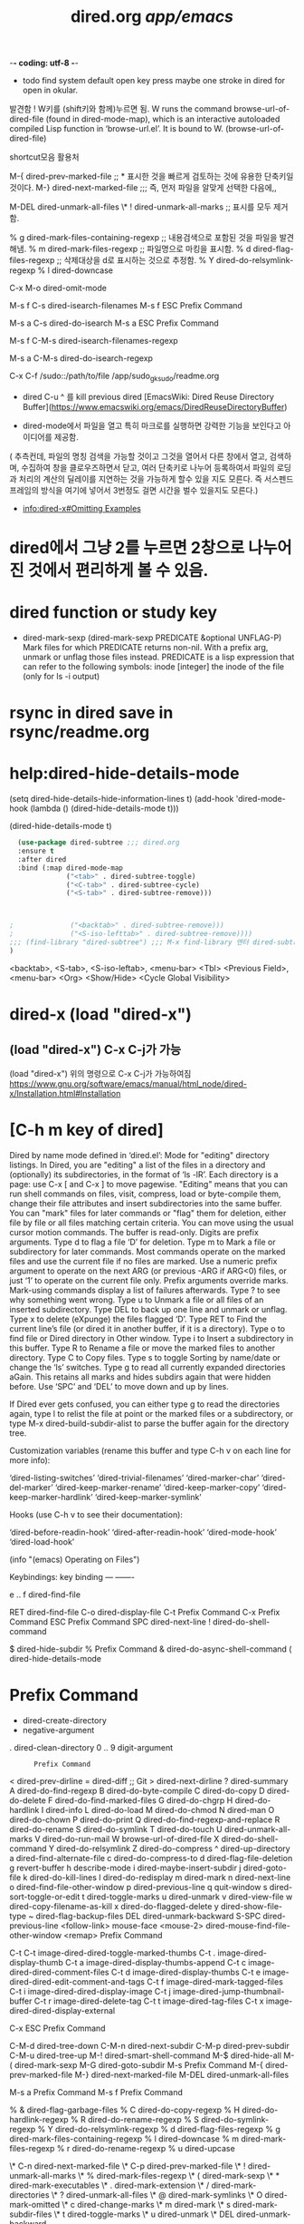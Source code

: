 #+TITLE: dired.org /app/emacs/
#+CREATOR: LEEJEONGPYO
#+where_is_source_FILE: (dired-jump 3 "~/config_github/app/emacs/dired.org")
#+STARTUP: showeverything indent

-*- coding: utf-8 -*-
- todo find system default open key press maybe one stroke in dired for open in okular.
발견함 ! W키를 (shift키와 함께)누르면 됨. 
W runs the command browse-url-of-dired-file (found in dired-mode-map),
which is an interactive autoloaded compiled Lisp function in
‘browse-url.el’.
It is bound to W.
(browse-url-of-dired-file)

shortcut모음 활용처

M-{		dired-prev-marked-file  ;; * 표시한 것을 빠르게 검토하는 것에 유용한 단축키일 것이다.
M-}		dired-next-marked-file  ;;; 즉, 먼저 파일을 알맞게 선택한 다음에,, 

M-DEL		dired-unmark-all-files
\* !		dired-unmark-all-marks             ;; 표시를 모두 제거함.


% g		dired-mark-files-containing-regexp ;; 내용검색으로 포함된 것을 파일을 발견해냄.
% m		dired-mark-files-regexp       ;; 파일명으로 마킹을 표시함.
% d		dired-flag-files-regexp       ;; 삭제대상을 d로 표시하는 것으로 추정함.
% Y		dired-do-relsymlink-regexp
% l		dired-downcase


C-x M-o		dired-omit-mode

M-s f C-s	dired-isearch-filenames
M-s f ESC	Prefix Command

M-s a C-s	dired-do-isearch
M-s a ESC	Prefix Command

M-s f C-M-s	dired-isearch-filenames-regexp

M-s a C-M-s	dired-do-isearch-regexp


C-x C-f /sudo::/path/to/file /app/sudo_gksudo/readme.org
- dired C-u ^ 를 kill previous dired [EmacsWiki: Dired Reuse Directory Buffer](https://www.emacswiki.org/emacs/DiredReuseDirectoryBuffer)

- dired-mode에서 파일을 열고 특히 마크로를 실행하면 강력한 기능을 보인다고 아이디어를 제공함.
( 추측컨데, 파일의 명칭 검색을 가능할 것이고 그것을 열어서 다른 창에서 열고, 검색하며, 수집하여 창을 클로우즈하면서 닫고, 
여러 단축키로 나누어 등록하여서 파일의 로딩과 처리의 계산의 딜레이를 지연하는 것을 가능하게 할수 있을 지도 모른다.
즉 서스펜드프레임의 방식을 여기에 넣어서 3번정도 걸면 시간을 벌수 있을지도 모른다.)

- [[info:dired-x#Omitting%20Examples][info:dired-x#Omitting Examples]]

* dired에서 그냥 2를 누르면 2창으로 나누어진 것에서 편리하게 볼 수 있음.
* dired function or study key
- dired-mark-sexp 
  (dired-mark-sexp PREDICATE &optional UNFLAG-P)
  Mark files for which PREDICATE returns non-nil.
  With a prefix arg, unmark or unflag those files instead.
  PREDICATE is a lisp expression that can refer to the following symbols:
        inode  [integer] the inode of the file (only for ls -i output)

* rsync in dired save in rsync/readme.org  

* help:dired-hide-details-mode

  (setq dired-hide-details-hide-information-lines t)
  (add-hook 'dired-mode-hook (lambda () (dired-hide-details-mode t)))


(dired-hide-details-mode t)
#+begin_src emacs-lisp
  (use-package dired-subtree ;;; dired.org
  :ensure t
  :after dired
  :bind (:map dired-mode-map
              ("<tab>" . dired-subtree-toggle)
              ("<C-tab>" . dired-subtree-cycle)
              ("<S-tab>" . dired-subtree-remove)))



;              ("<backtab>" . dired-subtree-remove)))
;              ("<S-iso-lefttab>" . dired-subtree-remove))))
;;; (find-library "dired-subtree") ;;; M-x find-library 엔터 dired-subtree 엔터
)
#+end_src
 <backtab>, <S-tab>, <S-iso-leftab>, <menu-bar> <Tbl>
<Previous Field>, <menu-bar> <Org> <Show/Hide> <Cycle Global
Visibility>
* dired-x (load "dired-x") 

** (load "dired-x") C-x C-j가 가능
(load "dired-x")
위의 명령으로 C-x C-j가 가능하여짐 
https://www.gnu.org/software/emacs/manual/html_node/dired-x/Installation.html#Installation


* [C-h m key of dired]
Dired by name mode defined in ‘dired.el’:
Mode for "editing" directory listings.
In Dired, you are "editing" a list of the files in a directory and
  (optionally) its subdirectories, in the format of ‘ls -lR’.
  Each directory is a page: use C-x [ and C-x ] to move pagewise.
"Editing" means that you can run shell commands on files, visit,
  compress, load or byte-compile them, change their file attributes
  and insert subdirectories into the same buffer.  You can "mark"
  files for later commands or "flag" them for deletion, either file
  by file or all files matching certain criteria.
You can move using the usual cursor motion commands.
The buffer is read-only.  Digits are prefix arguments.
Type d to flag a file ‘D’ for deletion.
Type m to Mark a file or subdirectory for later commands.
  Most commands operate on the marked files and use the current file
  if no files are marked.  Use a numeric prefix argument to operate on
  the next ARG (or previous -ARG if ARG<0) files, or just ‘1’
  to operate on the current file only.  Prefix arguments override marks.
  Mark-using commands display a list of failures afterwards.  Type ?
  to see why something went wrong.
Type u to Unmark a file or all files of an inserted subdirectory.
Type DEL to back up one line and unmark or unflag.
Type x to delete (eXpunge) the files flagged ‘D’.
Type RET to Find the current line’s file
  (or dired it in another buffer, if it is a directory).
Type o to find file or Dired directory in Other window.
Type i to Insert a subdirectory in this buffer.
Type R to Rename a file or move the marked files to another directory.
Type C to Copy files.
Type s to toggle Sorting by name/date or change the ‘ls’ switches.
Type g to read all currently expanded directories aGain.
  This retains all marks and hides subdirs again that were hidden before.
Use ‘SPC’ and ‘DEL’ to move down and up by lines.

If Dired ever gets confused, you can either type g to read the
directories again, type l to relist the file at point or the marked files or a
subdirectory, or type M-x dired-build-subdir-alist to parse the buffer
again for the directory tree.

Customization variables (rename this buffer and type C-h v on each line
for more info):

  ‘dired-listing-switches’
  ‘dired-trivial-filenames’
  ‘dired-marker-char’
  ‘dired-del-marker’
  ‘dired-keep-marker-rename’
  ‘dired-keep-marker-copy’
  ‘dired-keep-marker-hardlink’
  ‘dired-keep-marker-symlink’

Hooks (use C-h v to see their documentation):

  ‘dired-before-readin-hook’
  ‘dired-after-readin-hook’
  ‘dired-mode-hook’
  ‘dired-load-hook’


(info "(emacs) Operating on Files")

Keybindings:
key             binding
---             -------

e .. f		dired-find-file

RET		dired-find-file
C-o		dired-display-file
C-t		Prefix Command
C-x		Prefix Command
ESC		Prefix Command
SPC		dired-next-line
!		dired-do-shell-command
#		dired-flag-auto-save-files
$		dired-hide-subdir
%		Prefix Command
&		dired-do-async-shell-command
(		dired-hide-details-mode
*		Prefix Command
+		dired-create-directory
-		negative-argument
.		dired-clean-directory
0 .. 9		digit-argument
:		Prefix Command
<		dired-prev-dirline
=		dired-diff                ;; Git
>		dired-next-dirline
?		dired-summary
A		dired-do-find-regexp
B		dired-do-byte-compile
C		dired-do-copy
D		dired-do-delete
F		dired-do-find-marked-files
G		dired-do-chgrp
H		dired-do-hardlink
I		dired-info
L		dired-do-load
M		dired-do-chmod
N		dired-man
O		dired-do-chown
P		dired-do-print
Q		dired-do-find-regexp-and-replace
R		dired-do-rename
S		dired-do-symlink
T		dired-do-touch
U		dired-unmark-all-marks
V		dired-do-run-mail
W		browse-url-of-dired-file
X		dired-do-shell-command
Y		dired-do-relsymlink
Z		dired-do-compress
^		dired-up-directory
a		dired-find-alternate-file
c		dired-do-compress-to
d		dired-flag-file-deletion
g		revert-buffer
h		describe-mode
i		dired-maybe-insert-subdir
j		dired-goto-file
k		dired-do-kill-lines
l		dired-do-redisplay
m		dired-mark
n		dired-next-line
o		dired-find-file-other-window
p		dired-previous-line
q		quit-window
s		dired-sort-toggle-or-edit
t		dired-toggle-marks
u		dired-unmark
v		dired-view-file
w		dired-copy-filename-as-kill
x		dired-do-flagged-delete
y		dired-show-file-type
~		dired-flag-backup-files
DEL		dired-unmark-backward
S-SPC		dired-previous-line
<follow-link>	mouse-face
<mouse-2>	dired-mouse-find-file-other-window
<remap>		Prefix Command

C-t C-t		image-dired-dired-toggle-marked-thumbs
C-t .		image-dired-display-thumb
C-t a		image-dired-display-thumbs-append
C-t c		image-dired-dired-comment-files
C-t d		image-dired-display-thumbs
C-t e		image-dired-dired-edit-comment-and-tags
C-t f		image-dired-mark-tagged-files
C-t i		image-dired-dired-display-image
C-t j		image-dired-jump-thumbnail-buffer
C-t r		image-dired-delete-tag
C-t t		image-dired-tag-files
C-t x		image-dired-dired-display-external

C-x ESC		Prefix Command

C-M-d		dired-tree-down
C-M-n		dired-next-subdir
C-M-p		dired-prev-subdir
C-M-u		dired-tree-up
M-!		dired-smart-shell-command
M-$		dired-hide-all
M-(		dired-mark-sexp
M-G		dired-goto-subdir
M-s		Prefix Command
M-{		dired-prev-marked-file
M-}		dired-next-marked-file
M-DEL		dired-unmark-all-files

M-s a		Prefix Command
M-s f		Prefix Command

% &		dired-flag-garbage-files
% C		dired-do-copy-regexp
% H		dired-do-hardlink-regexp
% R		dired-do-rename-regexp
% S		dired-do-symlink-regexp
% Y		dired-do-relsymlink-regexp
% d		dired-flag-files-regexp
% g		dired-mark-files-containing-regexp
% l		dired-downcase
% m		dired-mark-files-regexp
% r		dired-do-rename-regexp
% u		dired-upcase

\* C-n		dired-next-marked-file
\* C-p		dired-prev-marked-file
\* !		dired-unmark-all-marks
\* %		dired-mark-files-regexp
\* (		dired-mark-sexp
\* *		dired-mark-executables
\* .		dired-mark-extension
\* /		dired-mark-directories
\* ?		dired-unmark-all-files
\* @		dired-mark-symlinks
\* O		dired-mark-omitted
\* c		dired-change-marks
\* m		dired-mark
\* s		dired-mark-subdir-files
\* t		dired-toggle-marks
\* u		dired-unmark
\* DEL		dired-unmark-backward

: d		epa-dired-do-decrypt
: e		epa-dired-do-encrypt
: s		epa-dired-do-sign
: v		epa-dired-do-verify

<remap> <advertised-undo>	dired-undo
<remap> <next-line>		dired-next-line
<remap> <previous-line>		dired-previous-line
<remap> <read-only-mode>	dired-toggle-read-only
<remap> <toggle-read-only>	dired-toggle-read-only
<remap> <undo>			dired-undo

C-x M-o		dired-omit-mode

M-s f C-s	dired-isearch-filenames
M-s f ESC	Prefix Command

M-s a C-s	dired-do-isearch
M-s a ESC	Prefix Command

M-s f C-M-s	dired-isearch-filenames-regexp

M-s a C-M-s	dired-do-isearch-regexp

* 
